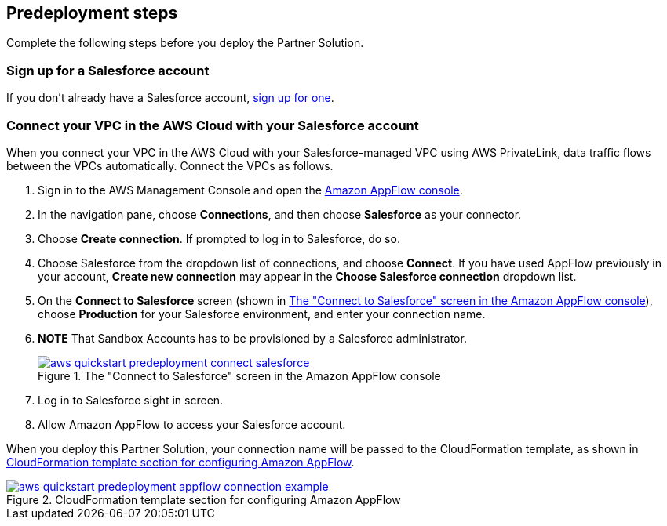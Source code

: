 == Predeployment steps

Complete the following steps before you deploy the Partner Solution.

=== Sign up for a Salesforce account
If you don't already have a Salesforce account, https://catalog.us-east-1.prod.workshops.aws/workshops/9787ec94-1ace-44cc-91e5-976ad7ddc0b1/en-US/salesforce/salesforce-signup[sign up for one^].

// Configure Salesforce connection go to:  https://developer.salesforce.com/

//TODO Troy, Why is the above line commented out; will we be adding it?

=== Connect your VPC in the AWS Cloud with your Salesforce account

When you connect your VPC in the AWS Cloud with your Salesforce-managed VPC using AWS PrivateLink, data traffic flows between the VPCs automatically. Connect the VPCs as follows.

. Sign in to the AWS Management Console and open the https://us-east-1.console.aws.amazon.com/appflow/[Amazon AppFlow console^].

. In the navigation pane, choose *Connections*, and then choose *Salesforce* as your connector.

. Choose *Create connection*. If prompted to log in to Salesforce, do so.

. Choose Salesforce from the dropdown list of connections, and choose *Connect*. If you have used AppFlow previously in your account, *Create new connection* may appear in the *Choose Salesforce connection* dropdown list.

. On the *Connect to Salesforce* screen (shown in <<#ConnectionName>>), choose *Production* for your Salesforce environment, and enter your connection name.
. *NOTE* That Sandbox Accounts has to be provisioned by a Salesforce administrator.
+
[#ConnectionName]
.The "Connect to Salesforce" screen in the Amazon AppFlow console
[link=image::../docs/deployment_guide/images/aws-quickstart-predeployment-connect-salesforce.png]
image::../docs/deployment_guide/images/aws-quickstart-predeployment-connect-salesforce.png[]

. Log in to Salesforce sight in screen.

. Allow Amazon AppFlow to access your Salesforce account.

When you deploy this Partner Solution, your connection name will be passed to the CloudFormation template, as shown in <<ApplowConnectionCloudformation>>.

[#ApplowConnectionCloudformation]
.CloudFormation template section for configuring Amazon AppFlow
[link=image::../docs/deployment_guide/images/aws-quickstart-predeployment-appflow-connection-example.png]
image::../docs/deployment_guide/images/aws-quickstart-predeployment-appflow-connection-example.png[]


//TODO Troy, How does this predeployment process work for people who want to deploy to a new VPC? Or who have a VPC but don't have PrivateLink?
//Privatelink need to be done by Salesdorce admin, 

//TODO Troy, Are steps 2-4 correct as edited?
//yes, it is correct 

//TODO Troy, What if people want to deploy into a sandbox environment? (The parameter description seems to indicate that we have to be in a production environment. I'm not clear on what the param description implies; let's look at that together.)
// They need to have Sandbox envirement to run it, we tested all works 


//TODO Troy, Can we choose whatever connection name we want? Any constraints, suggestions, things to avoid?
// We can choose any connection name we want

//TODO Troy, Where in these steps do we use PrivateLink?
//Private Connect is available in partnership with AWS via a feature called AWS PrivateLink. PrivateLink provides private connectivity between VPCs, AWS services, and on-premise applications on the Amazon Network. Connect your existing or new AWS VPC to a Salesforce-managed VPC with PrivateLink. Then, all the data traffic flowing between your VPC and your Salesforce org is automatically routed through the connection.
//Privatelink need to be done by Salesdorce admin 
//https://help.salesforce.com/s/articleView?id=sf.private_connect_overview.htm&type=5 


